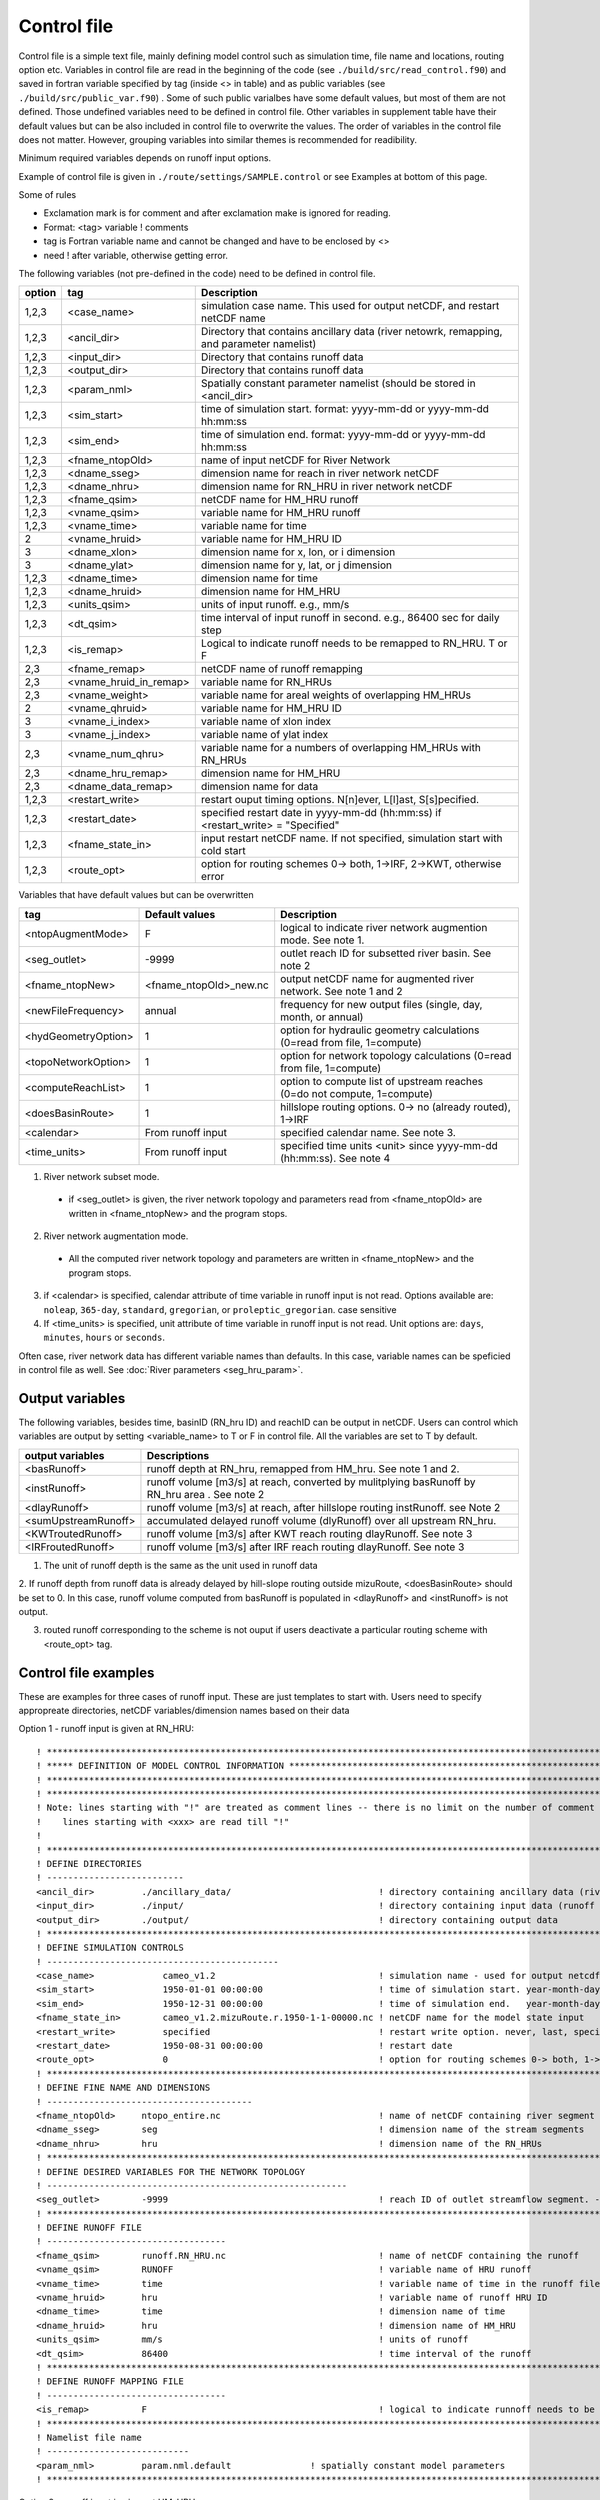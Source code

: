 Control file
============

Control file is a simple text file, mainly defining model control such as simulation time, file name and locations, routing option etc. 
Variables in control file are read in the beginning of the code (see ``./build/src/read_control.f90``) and 
saved in fortran variable specified by tag (inside <> in table) and as public variables (see ``./build/src/public_var.f90``) . 
Some of such public varialbes have some default values, but most of them are not defined.
Those undefined variables need to be defined in control file.   
Other variables in supplement table have their default values but can be also included in control file to overwrite the values. 
The order of variables in the control file does not matter. However, grouping variables into similar themes is recommended for readibility. 

Minimum required variables depends on runoff input options.

Example of control file is given in ``./route/settings/SAMPLE.control`` or see Examples at bottom of this page.

Some of rules

* Exclamation mark is for comment and after exclamation make is ignored for reading.
* Format: <tag>    variable    ! comments
* tag is Fortran variable name and cannot be changed and have to be enclosed by <>
* need ! after variable, otherwise getting error.


The following variables (not pre-defined in the code) need to be defined in control file.

+--------+------------------------+-------------------------------------------------------------------------------------------+
| option | tag                    | Description                                                                               |
+========+========================+===========================================================================================+
| 1,2,3  | <case_name>            | simulation case name. This used for output netCDF, and restart netCDF name                |
+--------+------------------------+-------------------------------------------------------------------------------------------+
| 1,2,3  | <ancil_dir>            | Directory that contains ancillary data (river netowrk, remapping, and parameter namelist) |
+--------+------------------------+-------------------------------------------------------------------------------------------+
| 1,2,3  | <input_dir>            | Directory that contains runoff data                                                       |
+--------+------------------------+-------------------------------------------------------------------------------------------+
| 1,2,3  | <output_dir>           | Directory that contains runoff data                                                       |
+--------+------------------------+-------------------------------------------------------------------------------------------+
| 1,2,3  | <param_nml>            | Spatially constant parameter namelist (should be stored in <ancil_dir>                    |
+--------+------------------------+-------------------------------------------------------------------------------------------+
| 1,2,3  | <sim_start>            | time of simulation start. format: yyyy-mm-dd or yyyy-mm-dd hh:mm:ss                       |
+--------+------------------------+-------------------------------------------------------------------------------------------+
| 1,2,3  | <sim_end>              | time of simulation end. format:  yyyy-mm-dd or yyyy-mm-dd hh:mm:ss                        |
+--------+------------------------+-------------------------------------------------------------------------------------------+
| 1,2,3  | <fname_ntopOld>        | name of input netCDF for River Network                                                    |
+--------+------------------------+-------------------------------------------------------------------------------------------+
| 1,2,3  | <dname_sseg>           | dimension name for reach in river network netCDF                                          |
+--------+------------------------+-------------------------------------------------------------------------------------------+
| 1,2,3  | <dname_nhru>           | dimension name for RN_HRU in river network netCDF                                         |
+--------+------------------------+-------------------------------------------------------------------------------------------+
| 1,2,3  | <fname_qsim>           | netCDF name for HM_HRU runoff                                                             |
+--------+------------------------+-------------------------------------------------------------------------------------------+
| 1,2,3  | <vname_qsim>           | variable name for HM_HRU runoff                                                           |
+--------+------------------------+-------------------------------------------------------------------------------------------+
| 1,2,3  | <vname_time>           | variable name for time                                                                    |
+--------+------------------------+-------------------------------------------------------------------------------------------+
| 2      | <vname_hruid>          | variable name for HM_HRU ID                                                               |
+--------+------------------------+-------------------------------------------------------------------------------------------+
| 3      | <dname_xlon>           | dimension name for x, lon, or i dimension                                                 |
+--------+------------------------+-------------------------------------------------------------------------------------------+
| 3      | <dname_ylat>           | dimension name for y, lat, or j dimension                                                 |
+--------+------------------------+-------------------------------------------------------------------------------------------+
| 1,2,3  | <dname_time>           | dimension name for time                                                                   |
+--------+------------------------+-------------------------------------------------------------------------------------------+
| 1,2,3  | <dname_hruid>          | dimension name for HM_HRU                                                                 |
+--------+------------------------+-------------------------------------------------------------------------------------------+
| 1,2,3  | <units_qsim>           | units of input runoff. e.g., mm/s                                                         |
+--------+------------------------+-------------------------------------------------------------------------------------------+
| 1,2,3  | <dt_qsim>              | time interval of input runoff in second. e.g., 86400 sec for daily step                   |
+--------+------------------------+-------------------------------------------------------------------------------------------+
| 1,2,3  | <is_remap>             | Logical to indicate runoff needs to be remapped to RN_HRU. T or F                         |
+--------+------------------------+-------------------------------------------------------------------------------------------+
|   2,3  | <fname_remap>          | netCDF name of runoff remapping                                                           |
+--------+------------------------+-------------------------------------------------------------------------------------------+
|   2,3  | <vname_hruid_in_remap> | variable name for RN_HRUs                                                                 |
+--------+------------------------+-------------------------------------------------------------------------------------------+
|   2,3  | <vname_weight>         | variable name for areal weights of overlapping HM_HRUs                                    |
+--------+------------------------+-------------------------------------------------------------------------------------------+
|   2    | <vname_qhruid>         | variable name for HM_HRU ID                                                               |
+--------+------------------------+-------------------------------------------------------------------------------------------+
|     3  | <vname_i_index>        | variable name of xlon index                                                               |
+--------+------------------------+-------------------------------------------------------------------------------------------+
|     3  | <vname_j_index>        | variable name of ylat index                                                               |
+--------+------------------------+-------------------------------------------------------------------------------------------+
|   2,3  | <vname_num_qhru>       | variable name for a numbers of overlapping HM_HRUs with RN_HRUs                           |
+--------+------------------------+-------------------------------------------------------------------------------------------+
|   2,3  | <dname_hru_remap>      | dimension name for HM_HRU                                                                 |
+--------+------------------------+-------------------------------------------------------------------------------------------+
|   2,3  | <dname_data_remap>     | dimension name for data                                                                   |
+--------+------------------------+-------------------------------------------------------------------------------------------+
| 1,2,3  | <restart_write>        | restart ouput timing options. N[n]ever, L[l]ast, S[s]pecified.                            | 
+--------+------------------------+-------------------------------------------------------------------------------------------+
| 1,2,3  | <restart_date>         | specified restart date in yyyy-mm-dd (hh:mm:ss) if <restart_write> = "Specified"          | 
+--------+------------------------+-------------------------------------------------------------------------------------------+
| 1,2,3  | <fname_state_in>       | input restart netCDF name. If not specified, simulation start with cold start             | 
+--------+------------------------+-------------------------------------------------------------------------------------------+
| 1,2,3  | <route_opt>            | option for routing schemes 0-> both, 1->IRF, 2->KWT, otherwise error                      |
+--------+------------------------+-------------------------------------------------------------------------------------------+

Variables that have default values but can be overwritten 

+------------------------+------------------------+--------------------------------------------------------------------------+
| tag                    | Default values         | Description                                                              |
+========================+========================+==========================================================================+
| <ntopAugmentMode>      | F                      | logical to indicate river network augmention mode. See note 1.           |
+------------------------+------------------------+--------------------------------------------------------------------------+
| <seg_outlet>           | -9999                  | outlet reach ID for subsetted river basin. See note 2                    |
+------------------------+------------------------+--------------------------------------------------------------------------+
| <fname_ntopNew>        | <fname_ntopOld>_new.nc | output netCDF name for augmented river network. See note 1 and 2         |
+------------------------+------------------------+--------------------------------------------------------------------------+
| <newFileFrequency>     | annual                 | frequency for new output files (single, day, month, or annual)           |
+------------------------+------------------------+--------------------------------------------------------------------------+
| <hydGeometryOption>    | 1                      | option for hydraulic geometry calculations (0=read from file, 1=compute) |
+------------------------+------------------------+--------------------------------------------------------------------------+
| <topoNetworkOption>    | 1                      | option for network topology calculations (0=read from file, 1=compute)   |
+------------------------+------------------------+--------------------------------------------------------------------------+
| <computeReachList>     | 1                      | option to compute list of upstream reaches (0=do not compute, 1=compute) |
+------------------------+------------------------+--------------------------------------------------------------------------+
| <doesBasinRoute>       | 1                      | hillslope routing options. 0-> no (already routed), 1->IRF               |
+------------------------+------------------------+--------------------------------------------------------------------------+
| <calendar>             | From runoff input      | specified calendar name. See note 3.                                     |
+------------------------+------------------------+--------------------------------------------------------------------------+
| <time_units>           | From runoff input      | specified time units <unit> since yyyy-mm-dd (hh:mm:ss). See note 4      |
+------------------------+------------------------+--------------------------------------------------------------------------+

1. River network subset mode. 

  * if <seg_outlet> is given, the river network topology and parameters read from <fname_ntopOld> are written in <fname_ntopNew> and the program stops. 
 
2. River network augmentation mode. 

  * All the computed river network topology and parameters are written in <fname_ntopNew> and the program stops. 

3. if <calendar> is specified, calendar attribute of time variable in runoff input is not read. Options available are: ``noleap``, ``365-day``, ``standard``, ``gregorian``, or ``proleptic_gregorian``. case sensitive

4. If <time_units> is specified, unit attribute of time variable in runoff input is not read. Unit options are: ``days``, ``minutes``, ``hours`` or ``seconds``.


Often case, river network data has different variable names than defaults. In this case, variable names can be speficied in control file as well.
See :doc:`River parameters <seg_hru_param>`.   


Output variables
---------------------

The following variables, besides time, basinID (RN_hru ID) and reachID can be output in netCDF. Users can control which variables are output by setting <variable_name> to T or F in control file. All the variables are set to T by default.

+------------------------+------------------------------------------------------------------------------------------------+
| output variables       | Descriptions                                                                                   |
+========================+================================================================================================+
| <basRunoff>            | runoff depth at RN_hru, remapped from HM_hru. See note 1 and 2.                                |
+------------------------+------------------------------------------------------------------------------------------------+
| <instRunoff>           | runoff volume [m3/s] at reach, converted by mulitplying basRunoff by RN_hru area . See note 2  |
+------------------------+------------------------------------------------------------------------------------------------+
| <dlayRunoff>           | runoff volume [m3/s] at reach, after hillslope routing instRunoff. see Note 2                  |
+------------------------+------------------------------------------------------------------------------------------------+
| <sumUpstreamRunoff>    | accumulated delayed runoff volume (dlyRunoff) over all upstream RN_hru.                        |
+------------------------+------------------------------------------------------------------------------------------------+
| <KWTroutedRunoff>      | runoff volume [m3/s] after KWT reach routing dlayRunoff. See note 3                            |
+------------------------+------------------------------------------------------------------------------------------------+
| <IRFroutedRunoff>      | runoff volume [m3/s] after IRF reach routing dlayRunoff. See note 3                            |
+------------------------+------------------------------------------------------------------------------------------------+

1. The unit of runoff depth is the same as the unit used in runoff data


2. If runoff depth from runoff data is already delayed by hill-slope routing outside mizuRoute, <doesBasinRoute> should be set to 0. 
In this case, runoff volume computed from basRunoff is populated in <dlayRunoff> and <instRunoff> is not output.  


3. routed runoff corresponding to the scheme is not ouput if users deactivate a particular routing scheme with <route_opt> tag.  


Control file examples
---------------------

These are examples for three cases of runoff input. These are just templates to start with. 
Users need to specify appropreate directories, netCDF variables/dimension names based on their data

Option 1 - runoff input is given at RN_HRU::

  ! *************************************************************************************************************************
  ! ***** DEFINITION OF MODEL CONTROL INFORMATION ***************************************************************************
  ! *************************************************************************************************************************
  ! *************************************************************************************************************************
  ! Note: lines starting with "!" are treated as comment lines -- there is no limit on the number of comment lines.
  !    lines starting with <xxx> are read till "!" 
  !
  ! *************************************************************************************************************************
  ! DEFINE DIRECTORIES 
  ! --------------------------
  <ancil_dir>         ./ancillary_data/                            ! directory containing ancillary data (river network, remapping netCDF)
  <input_dir>         ./input/                                     ! directory containing input data (runoff netCDF)
  <output_dir>        ./output/                                    ! directory containing output data
  ! *************************************************************************************************************************
  ! DEFINE SIMULATION CONTROLS 
  ! --------------------------------------------
  <case_name>             cameo_v1.2                               ! simulation name - used for output netcdf name 
  <sim_start>             1950-01-01 00:00:00                      ! time of simulation start. year-month-day (hh:mm:ss)
  <sim_end>               1950-12-31 00:00:00                      ! time of simulation end.   year-month-day (hh:mm:ss)
  <fname_state_in>        cameo_v1.2.mizuRoute.r.1950-1-1-00000.nc ! netCDF name for the model state input 
  <restart_write>         specified                                ! restart write option. never, last, specified (need to specify date with <restart_date> 
  <restart_date>          1950-08-31 00:00:00                      ! restart date 
  <route_opt>             0                                        ! option for routing schemes 0-> both, 1->IRF, 2->KWT otherwise error 
  ! **************************************************************************************************************************
  ! DEFINE FINE NAME AND DIMENSIONS
  ! ---------------------------------------
  <fname_ntopOld>     ntopo_entire.nc                              ! name of netCDF containing river segment data 
  <dname_sseg>        seg                                          ! dimension name of the stream segments
  <dname_nhru>        hru                                          ! dimension name of the RN_HRUs
  ! **************************************************************************************************************************
  ! DEFINE DESIRED VARIABLES FOR THE NETWORK TOPOLOGY
  ! ---------------------------------------------------------
  <seg_outlet>        -9999                                        ! reach ID of outlet streamflow segment. -9999 for all segments 
  ! **************************************************************************************************************************
  ! DEFINE RUNOFF FILE
  ! ----------------------------------
  <fname_qsim>        runoff.RN_HRU.nc                             ! name of netCDF containing the runoff
  <vname_qsim>        RUNOFF                                       ! variable name of HRU runoff
  <vname_time>        time                                         ! variable name of time in the runoff file
  <vname_hruid>       hru                                          ! variable name of runoff HRU ID
  <dname_time>        time                                         ! dimension name of time
  <dname_hruid>       hru                                          ! dimension name of HM_HRU
  <units_qsim>        mm/s                                         ! units of runoff
  <dt_qsim>           86400                                        ! time interval of the runoff
  ! **************************************************************************************************************************
  ! DEFINE RUNOFF MAPPING FILE 
  ! ----------------------------------
  <is_remap>          F                                            ! logical to indicate runnoff needs to be mapped to river network HRU 
  ! **************************************************************************************************************************
  ! Namelist file name 
  ! ---------------------------
  <param_nml>         param.nml.default               ! spatially constant model parameters    
  ! **************************************************************************************************************************

Option 2 - runoff input is given at HM_HRU::

  ! *************************************************************************************************************************
  ! ***** DEFINITION OF MODEL CONTROL INFORMATION ***************************************************************************
  ! *************************************************************************************************************************
  ! *************************************************************************************************************************
  ! Note: lines starting with "!" are treated as comment lines -- there is no limit on the number of comment lines.
  !    lines starting with <xxx> are read till "!" 
  !
  ! *************************************************************************************************************************
  ! DEFINE DIRECTORIES 
  ! --------------------------
  <ancil_dir>             ./ancillary_data/                        ! directory containing ancillary data (river network, remapping netCDF)
  <input_dir>             ./input/                                 ! directory containing input data (runoff netCDF)
  <output_dir>            ./output/                                ! directory containing output data
  ! *************************************************************************************************************************
  ! DEFINE SIMULATION CONTROLS 
  ! --------------------------------------------
  <case_name>             cameo_v1.2                               ! simulation name - used for output netcdf name 
  <sim_start>             1950-01-01 00:00:00                      ! time of simulation start. year-month-day (hh:mm:ss)
  <sim_end>               1950-12-31 00:00:00                      ! time of simulation end.   year-month-day (hh:mm:ss)
  <fname_state_in>        cameo_v1.2.mizuRoute.r.1950-1-1-00000.nc ! netCDF name for the model state input 
  <restart_write>         specified                                ! restart write option. never, last, specified (need to specify date with <restart_date> 
  <restart_date>          1950-08-31 00:00:00                      ! restart date 
  <route_opt>             0                                        ! option for routing schemes 0-> both, 1->IRF, 2->KWT otherwise error 
  ! **************************************************************************************************************************
  ! DEFINE FINE NAME AND DIMENSIONS
  ! ---------------------------------------
  <fname_ntopOld>         ntopo_entire.nc                          ! name of netCDF containing river segment data 
  <dname_sseg>            seg                                      ! dimension name of the stream segments
  <dname_nhru>            hru                                      ! dimension name of the RN_HRUs
  ! **************************************************************************************************************************
  ! DEFINE DESIRED VARIABLES FOR THE NETWORK TOPOLOGY
  ! ---------------------------------------------------------
  <seg_outlet>            -9999                                    ! reach ID of outlet streamflow segment. -9999 for all segments 
  ! **************************************************************************************************************************
  ! DEFINE RUNOFF FILE
  ! ----------------------------------
  <fname_qsim>            runoff.HM_HRU.nc                         ! name of netCDF containing the HRU runoff
  <vname_qsim>            RUNOFF                                   ! variable name of HRU runoff
  <vname_time>            time                                     ! variable name of time in the runoff file
  <vname_hruid>           hru                                      ! variable name of runoff HRU ID
  <dname_time>            time                                     ! dimension name of time
  <dname_hruid>           hru                                      ! dimension name of HM_HRU
  <units_qsim>            mm/s                                     ! units of runoff
  <dt_qsim>               86400                                    ! time interval of the runoff
  ! **************************************************************************************************************************
  ! DEFINE RUNOFF MAPPING FILE 
  ! ----------------------------------
  <is_remap>              T                                        ! logical to indicate runnoff needs to be mapped to RN_HRU 
  <fname_remap>           spatialweights_HM_HRU_RN_HRU.nc          ! name of netCDF for HM_HRU-RN_HRU mapping data
  <vname_hruid_in_remap>  polyid                                   ! variable name of RN_HRU in the mapping file
  <vname_weight>          weight                                   ! variable name of areal weights of overlapping HM_HUs for each RN_HRU
  <vname_qhruid>          overlapPolyId                            ! variable name of HM_HRU ID
  <vname_num_qhru>        overlaps                                 ! variable name of numbers of HM_HRUs for each RN_HRU
  <dname_hru_remap>       polyid                                   ! dimension name of RN_HRU (in the mapping file)
  <dname_data_remap>      data                                     ! dimension name of ragged HM_HRU
  ! **************************************************************************************************************************
  ! Namelist file name 
  ! ---------------------------
  <param_nml>             param.nml.default                        ! spatially constant model parameters    
  ! **************************************************************************************************************************

Option 3 - runoff input is given at grid::

  ! *************************************************************************************************************************
  ! ***** DEFINITION OF MODEL CONTROL INFORMATION ***************************************************************************
  ! *************************************************************************************************************************
  ! *************************************************************************************************************************
  ! Note: lines starting with "!" are treated as comment lines -- there is no limit on the number of comment lines.
  !    lines starting with <xxx> are read till "!" 
  !
  ! *************************************************************************************************************************
  ! DEFINE DIRECTORIES 
  ! --------------------------
  <ancil_dir>             ./ancillary_data/                        ! directory containing ancillary data (river network, remapping netCDF)
  <input_dir>             ./input/                                 ! directory containing input data (runoff netCDF)
  <output_dir>            ./output/                                ! directory containing output data
  ! *************************************************************************************************************************
  ! DEFINE SIMULATION CONTROLS 
  ! --------------------------------------------
  <case_name>             cameo_v1.2                               ! simulation name - used for output netcdf name 
  <sim_start>             1950-01-01 00:00:00                      ! time of simulation start. year-month-day (hh:mm:ss)
  <sim_end>               1950-12-31 00:00:00                      ! time of simulation end.   year-month-day (hh:mm:ss)
  <fname_state_in>        cameo_v1.2.mizuRoute.r.1950-1-1-00000.nc ! netCDF name for the model state input 
  <restart_write>         specified                                ! restart write option. never, last, specified (need to specify date with <restart_date> 
  <restart_date>          1950-08-31 00:00:00                      ! restart date 
  <route_opt>             0                                        ! option for routing schemes 0-> both, 1->IRF, 2->KWT otherwise error 
  ! **************************************************************************************************************************
  ! DEFINE FINE NAME AND DIMENSIONS
  ! ---------------------------------------
  <fname_ntopOld>         ntopo_entire.nc                          ! name of netCDF containing river segment data 
  <dname_sseg>            seg                                      ! dimension name of the stream segments
  <dname_nhru>            hru                                      ! dimension name of the RN_HRUs
  ! **************************************************************************************************************************
  ! DEFINE DESIRED VARIABLES FOR THE NETWORK TOPOLOGY
  ! ---------------------------------------------------------
  <seg_outlet>            -9999                                    ! reach ID of outlet streamflow segment. -9999 for all segments 
  ! **************************************************************************************************************************
  ! DEFINE RUNOFF FILE
  ! ----------------------------------
  <fname_qsim>            runoff.HM_HRU.nc                         ! name of netCDF containing the HRU runoff
  <vname_qsim>            RUNOFF                                   ! variable name of HRU runoff
  <vname_time>            time                                     ! variable name of time in the runoff file
  <dname_time>            time                                     ! dimension name of time
  <dname_xlon>            lon                                      ! dimension name of x(j)
  <dname_ylat>            lat                                      ! dimension name of y(i)
  <units_qsim>            mm/s                                     ! units of runoff
  <dt_qsim>               86400                                    ! time interval of the runoff
  ! **************************************************************************************************************************
  ! DEFINE RUNOFF MAPPING FILE 
  ! ----------------------------------
  <is_remap>              T                                        ! logical to indicate runnoff needs to be mapped to RN_HRU 
  <fname_remap>           spatialweights_HM_HRU_RN_HRU.nc          ! name of netCDF for HM_HRU-RN_HRU mapping data
  <vname_hruid_in_remap>  polyid                                   ! variable name of RN_HRU in the mapping file
  <vname_weight>          weight                                   ! variable name of areal weights of overlapping HM_HUs for each RN_HRU
  <vname_i_index>         i_index                                  ! variable name of xlon index
  <vname_j_index>         j_index                                  ! variable name of ylat index
  <vname_num_qhru>        overlaps                                 ! variable name of numbers of HM_HRUs for each RN_HRU
  <dname_hru_remap>       polyid                                   ! dimension name of RN_HRU (in the mapping file)
  <dname_data_remap>      data                                     ! dimension name of ragged HM_HRU
  ! **************************************************************************************************************************
  ! Namelist file name 
  ! ---------------------------
  <param_nml>             param.nml.default                        ! spatially constant model parameters    
  ! **************************************************************************************************************************
